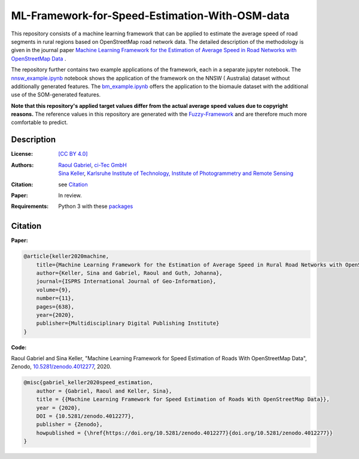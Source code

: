 ML-Framework-for-Speed-Estimation-With-OSM-data
===============================================

This repository consists of a machine learning framework that can be applied to estimate the average speed of road segments in rural regions based on OpenStreetMap road network data. The detailed description of the methodology is given in the journal paper  `Machine Learning Framework for the Estimation of Average Speed in Road Networks with OpenStreetMap Data <https://www.mdpi.com/2220-9964/9/11/638>`_
.
 
The repository further contains two example applications of the framework, each in a separate jupyter notebook. The `nnsw_example.ipynb <nnsw_example.ipynb>`_ notebook shows the application of the framework on the NNSW ( Australia) dataset without additionally generated features. The `bm_example.ipynb <bm_example.ipynb>`_ offers the application to the biomaule dataset with the additional use of the SOM-generated features.

**Note that this repository's applied target values differ from the actual average speed values due to copyright reasons.** The reference values in this repository are generated with the `Fuzzy-Framework <https://github.com/johannaguth/Fuzzy-Framework-for-Speed-Estimation#fuzzy-framework-for-speed-estimation>`_ and are therefore much more comfortable to predict.

.. ToDos: Include citation, update text.


Description
-----------

:License:
    `[CC BY 4.0] <LICENSE>`_

:Authors:
 .. line-block::
   `Raoul Gabriel <mailto:r.gabriel@ci-tec.de>`_, `ci-Tec GmbH <https://www.ci-tec.de>`_
   `Sina Keller <mailto:sina.keller@kit.edu>`_, `Karlsruhe Institute of Technology, Institute of Photogrammetry and Remote Sensing <https://ipf.kit.edu>`_

:Citation:
    see `Citation`_

:Paper:
    In review.

:Requirements:
    Python 3 with these `packages <requirements.txt>`_





Citation
--------

**Paper:**

.. code:: bibtex

    @article{keller2020machine,
        title={Machine Learning Framework for the Estimation of Average Speed in Rural Road Networks with OpenStreetMap Data},
        author={Keller, Sina and Gabriel, Raoul and Guth, Johanna},
        journal={ISPRS International Journal of Geo-Information},
        volume={9},
        number={11},
        pages={638},
        year={2020},
        publisher={Multidisciplinary Digital Publishing Institute}
    }


**Code:**

Raoul Gabriel and Sina Keller, "Machine Learning Framework for Speed Estimation of Roads With OpenStreetMap Data", Zenodo, `10.5281/zenodo.4012277 <http://doi.org/10.5281/zenodo.4012277>`_, 2020.

.. image:: https://zenodo.org/badge/DOI/10.5281/zenodo.4012277.svg
    :target:  https://doi.org/10.5281/zenodo.4012277
    :alt: DOI

.. code:: bibtex

    @misc{gabriel_keller2020speed_estimation,
        author = {Gabriel, Raoul and Keller, Sina},
        title = {{Machine Learning Framework for Speed Estimation of Roads With OpenStreetMap Data}},
        year = {2020},
        DOI = {10.5281/zenodo.4012277},
        publisher = {Zenodo},
        howpublished = {\href{https://doi.org/10.5281/zenodo.4012277}{doi.org/10.5281/zenodo.4012277}}
    }
